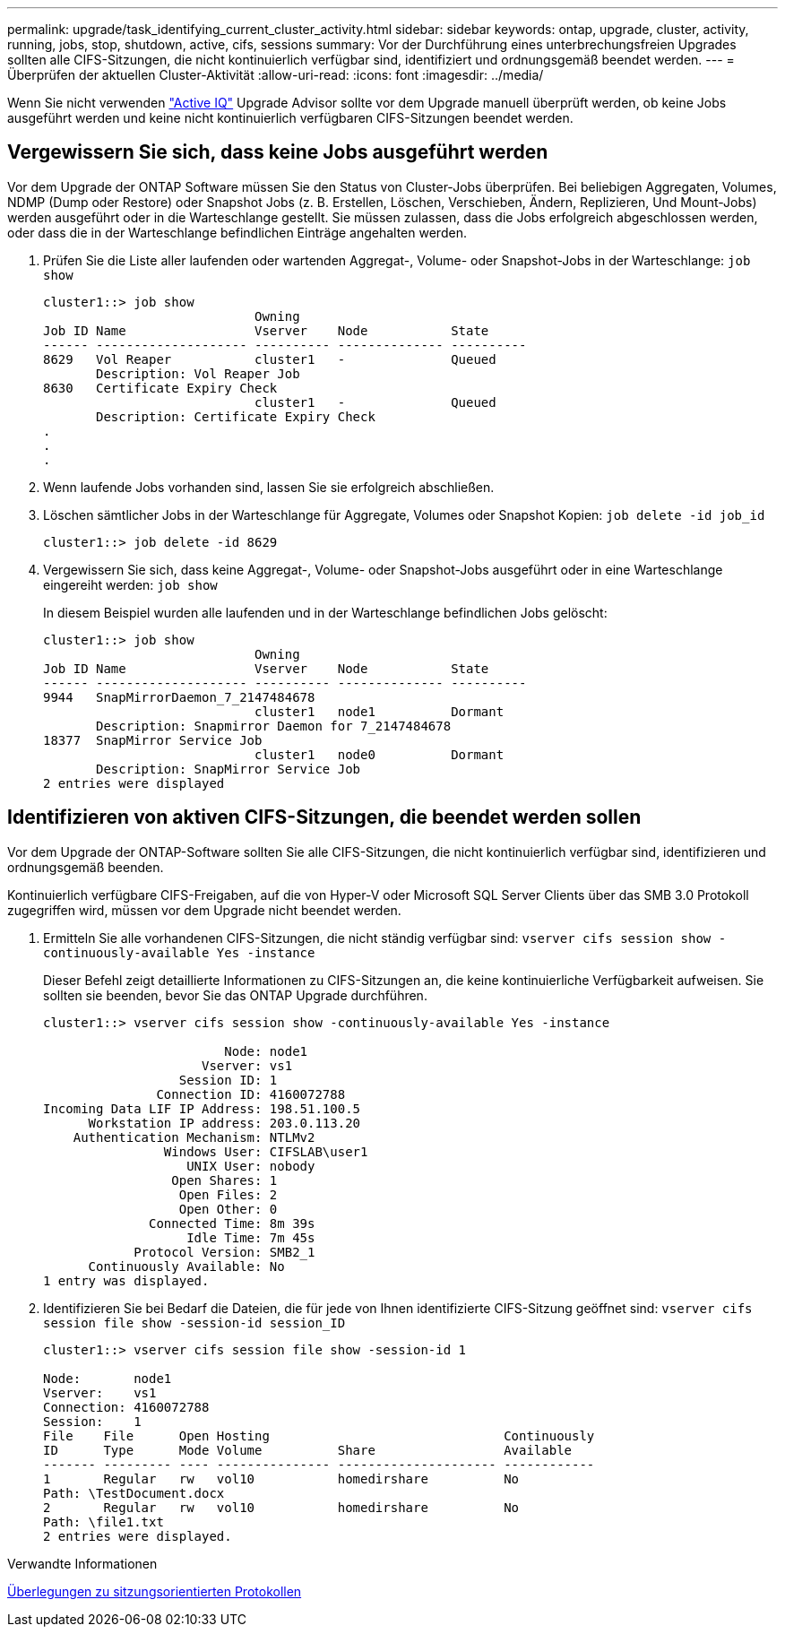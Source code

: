 ---
permalink: upgrade/task_identifying_current_cluster_activity.html 
sidebar: sidebar 
keywords: ontap, upgrade, cluster, activity, running, jobs, stop, shutdown, active, cifs, sessions 
summary: Vor der Durchführung eines unterbrechungsfreien Upgrades sollten alle CIFS-Sitzungen, die nicht kontinuierlich verfügbar sind, identifiziert und ordnungsgemäß beendet werden. 
---
= Überprüfen der aktuellen Cluster-Aktivität
:allow-uri-read: 
:icons: font
:imagesdir: ../media/


[role="lead"]
Wenn Sie nicht verwenden link:https://aiq.netapp.com/["Active IQ"^] Upgrade Advisor sollte vor dem Upgrade manuell überprüft werden, ob keine Jobs ausgeführt werden und keine nicht kontinuierlich verfügbaren CIFS-Sitzungen beendet werden.



== Vergewissern Sie sich, dass keine Jobs ausgeführt werden

Vor dem Upgrade der ONTAP Software müssen Sie den Status von Cluster-Jobs überprüfen. Bei beliebigen Aggregaten, Volumes, NDMP (Dump oder Restore) oder Snapshot Jobs (z. B. Erstellen, Löschen, Verschieben, Ändern, Replizieren, Und Mount-Jobs) werden ausgeführt oder in die Warteschlange gestellt. Sie müssen zulassen, dass die Jobs erfolgreich abgeschlossen werden, oder dass die in der Warteschlange befindlichen Einträge angehalten werden.

. Prüfen Sie die Liste aller laufenden oder wartenden Aggregat-, Volume- oder Snapshot-Jobs in der Warteschlange: `job show`
+
[listing]
----
cluster1::> job show
                            Owning
Job ID Name                 Vserver    Node           State
------ -------------------- ---------- -------------- ----------
8629   Vol Reaper           cluster1   -              Queued
       Description: Vol Reaper Job
8630   Certificate Expiry Check
                            cluster1   -              Queued
       Description: Certificate Expiry Check
.
.
.
----
. Wenn laufende Jobs vorhanden sind, lassen Sie sie erfolgreich abschließen.
. Löschen sämtlicher Jobs in der Warteschlange für Aggregate, Volumes oder Snapshot Kopien: `job delete -id job_id`
+
[listing]
----
cluster1::> job delete -id 8629
----
. Vergewissern Sie sich, dass keine Aggregat-, Volume- oder Snapshot-Jobs ausgeführt oder in eine Warteschlange eingereiht werden: `job show`
+
In diesem Beispiel wurden alle laufenden und in der Warteschlange befindlichen Jobs gelöscht:

+
[listing]
----
cluster1::> job show
                            Owning
Job ID Name                 Vserver    Node           State
------ -------------------- ---------- -------------- ----------
9944   SnapMirrorDaemon_7_2147484678
                            cluster1   node1          Dormant
       Description: Snapmirror Daemon for 7_2147484678
18377  SnapMirror Service Job
                            cluster1   node0          Dormant
       Description: SnapMirror Service Job
2 entries were displayed
----




== Identifizieren von aktiven CIFS-Sitzungen, die beendet werden sollen

Vor dem Upgrade der ONTAP-Software sollten Sie alle CIFS-Sitzungen, die nicht kontinuierlich verfügbar sind, identifizieren und ordnungsgemäß beenden.

Kontinuierlich verfügbare CIFS-Freigaben, auf die von Hyper-V oder Microsoft SQL Server Clients über das SMB 3.0 Protokoll zugegriffen wird, müssen vor dem Upgrade nicht beendet werden.

. Ermitteln Sie alle vorhandenen CIFS-Sitzungen, die nicht ständig verfügbar sind: `vserver cifs session show -continuously-available Yes -instance`
+
Dieser Befehl zeigt detaillierte Informationen zu CIFS-Sitzungen an, die keine kontinuierliche Verfügbarkeit aufweisen. Sie sollten sie beenden, bevor Sie das ONTAP Upgrade durchführen.

+
[listing]
----
cluster1::> vserver cifs session show -continuously-available Yes -instance

                        Node: node1
                     Vserver: vs1
                  Session ID: 1
               Connection ID: 4160072788
Incoming Data LIF IP Address: 198.51.100.5
      Workstation IP address: 203.0.113.20
    Authentication Mechanism: NTLMv2
                Windows User: CIFSLAB\user1
                   UNIX User: nobody
                 Open Shares: 1
                  Open Files: 2
                  Open Other: 0
              Connected Time: 8m 39s
                   Idle Time: 7m 45s
            Protocol Version: SMB2_1
      Continuously Available: No
1 entry was displayed.
----
. Identifizieren Sie bei Bedarf die Dateien, die für jede von Ihnen identifizierte CIFS-Sitzung geöffnet sind: `vserver cifs session file show -session-id session_ID`
+
[listing]
----
cluster1::> vserver cifs session file show -session-id 1

Node:       node1
Vserver:    vs1
Connection: 4160072788
Session:    1
File    File      Open Hosting                               Continuously
ID      Type      Mode Volume          Share                 Available
------- --------- ---- --------------- --------------------- ------------
1       Regular   rw   vol10           homedirshare          No
Path: \TestDocument.docx
2       Regular   rw   vol10           homedirshare          No
Path: \file1.txt
2 entries were displayed.
----


.Verwandte Informationen
xref:concept_considerations_for_session_oriented_protocols.adoc[Überlegungen zu sitzungsorientierten Protokollen]
